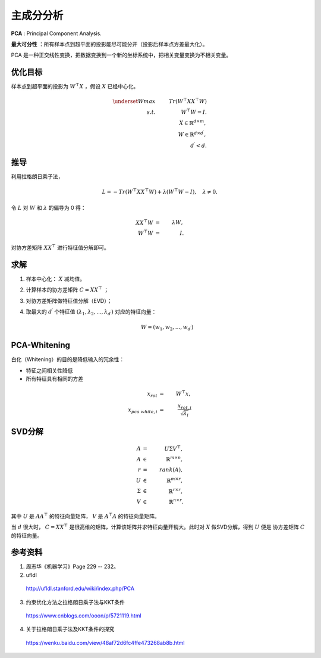 主成分分析
=================

**PCA** : Principal Component Analysis.

**最大可分性** ：所有样本点到超平面的投影能尽可能分开（投影后样本点方差最大化）。

PCA 是一种正交线性变换，把数据变换到一个新的坐标系统中，把相关变量变换为不相关变量。


.. image:: ./03_pca.png
  :align: center
  :width: 500 px


优化目标
--------------

样本点到超平面的投影为 :math:`W^{\top}X` ，假设 :math:`X` 已经中心化。

.. math::

  \underset{W}{max} & & \ Tr(W^{\top}XX^{\top}W) \\
  s.t. & & \ W^{\top}W=I. \\
  & &\ X \in \mathbb{R}^{d \times m}, \\
  & &\ W \in \mathbb{R}^{d \times d^\prime}, \\
  & &\ d^\prime < d.

推导
---------

利用拉格朗日乘子法，

.. math::

  L = - Tr(W^{\top}XX^{\top}W) + \lambda (W^{\top}W - I),\quad \lambda \neq 0.

令 :math:`L` 对 :math:`W` 和 :math:`\lambda` 的偏导为 0 得：

.. math::

    XX^{\top}W &=&\ \lambda W, \\
    W^{\top}W &=&\ I.

对协方差矩阵 :math:`XX^{\top}` 进行特征值分解即可。

求解
---------

1. 样本中心化： :math:`X` 减均值。

2. 计算样本的协方差矩阵 :math:`C = XX^{\top}` ；

3. 对协方差矩阵做特征值分解（EVD）；

4. 取最大的 :math:`d^\prime` 个特征值 :math:`(\lambda_1, \lambda_2,...,\lambda_{d^\prime})` 对应的特征向量：

    .. math::

      W = (w_1, w_2,...,w_{d^\prime})

PCA-Whitening
-------------------

白化（Whitening）的目的是降低输入的冗余性：

- 特征之间相关性降低

- 所有特征具有相同的方差

.. math::

  x_{rot} & = &\  W^{\top} x, \\
  x_{pca\ white, i} & = &\  \frac{x_{rot, i}}{\sqrt{\lambda_i}}

SVD分解
----------

.. math::

  A & = &\ U \Sigma V^{\top},\\
  A & \in &\ \mathbb{R}^{m \times n}, \\
  r & = &\ rank(A),\\
  U & \in &\ \mathbb{R}^{m \times r}, \\
  \Sigma & \in &\ \mathbb{R}^{r \times r}, \\
  V & \in &\ \mathbb{R}^{n \times r}.

其中 :math:`U` 是 :math:`AA^{\top}` 的特征向量矩阵， :math:`V` 是 :math:`A^{\top}A` 的特征向量矩阵。

当 :math:`d` 很大时， :math:`C=XX^{\top}` 是很高维的矩阵，计算该矩阵并求特征向量开销大。此时对 :math:`X` 做SVD分解，得到 :math:`U` 便是
协方差矩阵 :math:`C` 的特征向量。

参考资料
-----------

1. 周志华《机器学习》Page 229 -- 232。

2. ufldl

  http://ufldl.stanford.edu/wiki/index.php/PCA

3. 约束优化方法之拉格朗日乘子法与KKT条件

  https://www.cnblogs.com/ooon/p/5721119.html

4. 关于拉格朗日乘子法及KKT条件的探究

  https://wenku.baidu.com/view/48af72d6fc4ffe473268ab8b.html
